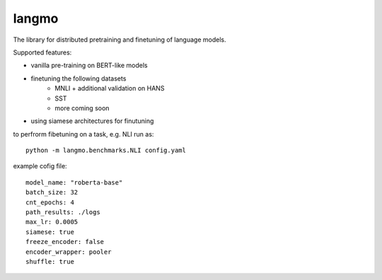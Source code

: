 langmo
######

The library for distributed pretraining and finetuning of language models.

Supported features:

- vanilla pre-training on BERT-like models
- finetuning the following datasets
    - MNLI  + additional validation on HANS
    - SST
    - more coming soon
- using siamese architectures for finutuning


to perfrorm fibetuning on a task, e.g. NLI run as::

    python -m langmo.benchmarks.NLI config.yaml

example cofig file:

::

    model_name: "roberta-base"
    batch_size: 32
    cnt_epochs: 4
    path_results: ./logs
    max_lr: 0.0005
    siamese: true
    freeze_encoder: false
    encoder_wrapper: pooler
    shuffle: true

